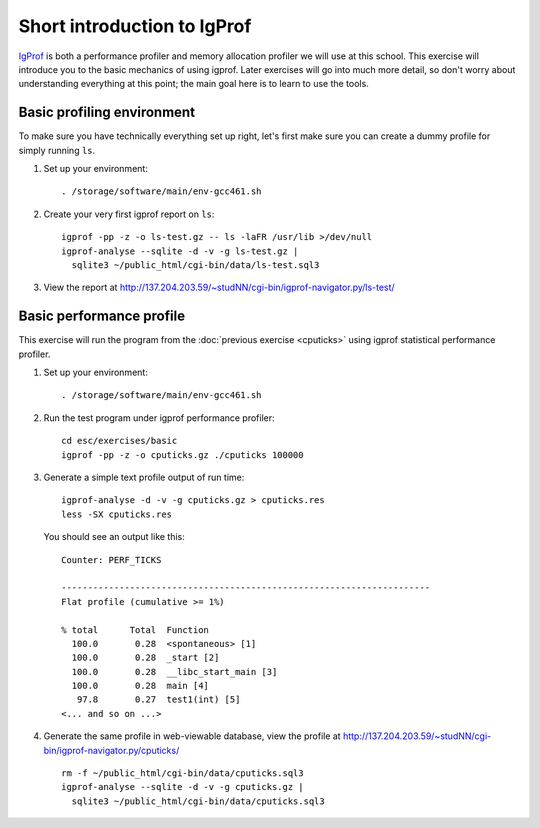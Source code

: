 Short introduction to IgProf
============================

`IgProf <http://igprof.sourceforge.net>`_ is both a performance profiler and
memory allocation profiler we will use at this school.  This exercise will
introduce you to the basic mechanics of using igprof.  Later exercises will
go into much more detail, so don't worry about understanding everything at
this point; the main goal here is to learn to use the tools.

Basic profiling environment
---------------------------

To make sure you have technically everything set up right, let's first make
sure you can create a dummy profile for simply running ``ls``.

1. Set up your environment::

     . /storage/software/main/env-gcc461.sh

2. Create your very first igprof report on ``ls``::

     igprof -pp -z -o ls-test.gz -- ls -laFR /usr/lib >/dev/null
     igprof-analyse --sqlite -d -v -g ls-test.gz |
       sqlite3 ~/public_html/cgi-bin/data/ls-test.sql3

3. View the report at http://137.204.203.59/~studNN/cgi-bin/igprof-navigator.py/ls-test/

Basic performance profile
-------------------------

This exercise will run the program from the :doc:`previous exercise <cputicks>`
using igprof statistical performance profiler.

1. Set up your environment::

     . /storage/software/main/env-gcc461.sh

2. Run the test program under igprof performance profiler::

     cd esc/exercises/basic
     igprof -pp -z -o cputicks.gz ./cputicks 100000

3. Generate a simple text profile output of run time::

     igprof-analyse -d -v -g cputicks.gz > cputicks.res
     less -SX cputicks.res

   You should see an output like this::

     Counter: PERF_TICKS

     ----------------------------------------------------------------------
     Flat profile (cumulative >= 1%)

     % total      Total  Function
       100.0       0.28  <spontaneous> [1]
       100.0       0.28  _start [2]
       100.0       0.28  __libc_start_main [3]
       100.0       0.28  main [4]
        97.8       0.27  test1(int) [5]
     <... and so on ...>

4. Generate the same profile in web-viewable database, view the profile at
   http://137.204.203.59/~studNN/cgi-bin/igprof-navigator.py/cputicks/ ::

     rm -f ~/public_html/cgi-bin/data/cputicks.sql3
     igprof-analyse --sqlite -d -v -g cputicks.gz |
       sqlite3 ~/public_html/cgi-bin/data/cputicks.sql3
